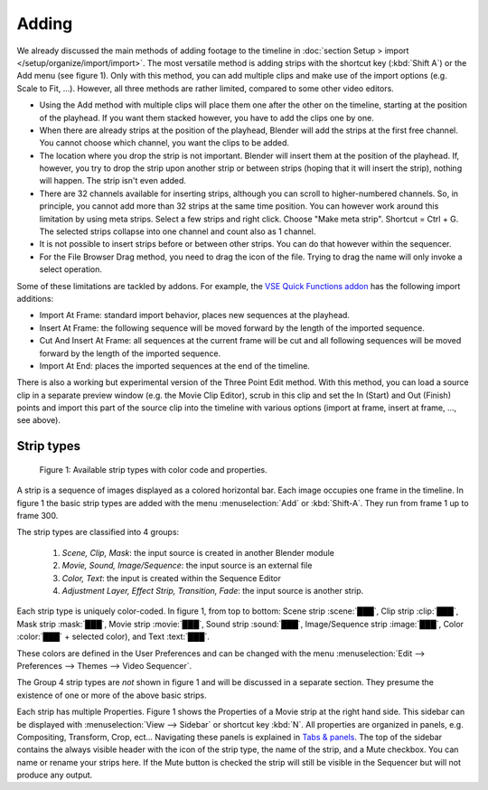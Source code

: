 Adding
------

We already discussed the main methods of adding footage to the timeline in :doc:`section Setup > import </setup/organize/import/import>`. The most versatile method is adding strips with the shortcut key (:kbd:`Shift  A`) or the Add menu (see figure 1). Only with this method, you can add multiple clips and make use of the import options (e.g. Scale to Fit, ...). However, all three methods are rather limited, compared to some other video editors.

- Using the Add method with multiple clips will place them one after the other on the timeline, starting at the position of the playhead. If you want them stacked however, you have to add the clips one by one.
- When there are already strips at the position of the playhead, Blender will add the strips at the first free channel. You cannot choose which channel, you want the clips to be added.
- The location where you drop the strip is not important. Blender will insert them at the position of the playhead. If, however, you try to drop the strip upon another strip or between strips (hoping that it will insert the strip), nothing will happen. The strip isn't even added.
- There are  32 channels available for inserting strips, although you can scroll to higher-numbered channels. So, in principle, you cannot add more than 32 strips at the same time position. You can however work around this limitation by using meta strips. Select a few strips and right click. Choose "Make meta strip". Shortcut = Ctrl + G. The selected strips collapse into one channel and count also as 1 channel.
- It is not possible to insert strips before or between other strips. You can do that however within the sequencer.
- For the File Browser Drag method, you need to drag the icon of the file. Trying to drag the name will only invoke a select operation.

Some of these limitations are tackled by addons. For example, the `VSE Quick Functions addon <https://github.com/snuq/VSEQF>`_  has the following import additions:
  
- Import At Frame: standard import behavior, places new sequences at the playhead.
- Insert At Frame: the following sequence will be moved forward by the length of the imported sequence.
- Cut And Insert At Frame: all sequences at the current frame will be cut and all following sequences will be moved forward by the length of the imported sequence.
- Import At End: places the imported sequences at the end of the timeline.

There is also a working but experimental version of the Three Point Edit method. With this method, you can load a source clip in a separate preview window (e.g. the Movie Clip Editor), scrub in this clip and set the In (Start) and Out (Finish) points and import this part of the source clip into the timeline with various options (import at frame, insert at frame, ..., see above).

.. _striptypes:

Strip types
...........

.. figure:: /images/vse_setup_project_striptypes_strip-types.svg
   :alt: Available strip types

   Figure 1: Available strip types with color code and properties.

A strip is a sequence of images displayed as a colored horizontal bar.
Each image occupies one frame in the timeline.
In figure 1 the basic strip types are added with the menu :menuselection:`Add` or :kbd:`Shift-A`.
They run from frame 1 up to frame 300.

The strip types are classified into 4 groups:

   1. *Scene, Clip, Mask*: the input source is created in another Blender module
   2. *Movie, Sound, Image/Sequence*: the input source is an external file
   3. *Color, Text*: the input is created within the Sequence Editor
   4. *Adjustment Layer, Effect Strip, Transition, Fade*: the input source is another strip.

Each strip type is uniquely color-coded.
In figure 1, from top to bottom: Scene strip :scene:`███`,
Clip strip :clip:`███`, Mask strip :mask:`███`, Movie strip :movie:`███`,
Sound strip :sound:`███`, Image/Sequence strip :image:`███`,
Color :color:`███` + selected color), and Text :text:`███`.

.. _default-color:

These colors are defined in the User Preferences and can be changed with the menu
:menuselection:`Edit --> Preferences --> Themes --> Video Sequencer`.

The Group 4 strip types are *not* shown in figure 1 and will be discussed in a separate section.
They presume the existence of one or more of the above basic strips.

.. _name-property:
Each strip has multiple Properties. Figure 1 shows the Properties of a Movie strip at the right hand side.
This sidebar can be displayed with :menuselection:`View --> Sidebar` or shortcut key :kbd:`N`.
All properties are organized in panels, e.g. Compositing, Transform, Crop, ect...
Navigating these panels is explained in `Tabs & panels <https://docs.blender.org/manual/en/dev/interface/window_system/tabs_panels.html>`_.
The top of the sidebar contains the always visible header with the icon of the strip type,
the name of the strip, and a Mute checkbox. You can name or rename your strips here.
If the Mute button is checked the strip will still be visible in the Sequencer but will not produce any output.
